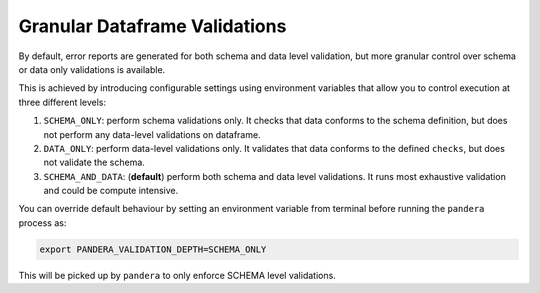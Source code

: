 Granular Dataframe Validations
==============================

By default, error reports are generated for both schema and data level validation,
but more granular control over schema or data only validations is available.

This is achieved by introducing configurable settings using environment variables
that allow you to control execution at three different levels:

1. ``SCHEMA_ONLY``: perform schema validations only. It checks that data conforms
   to the schema definition, but does not perform any data-level validations on dataframe.
2. ``DATA_ONLY``: perform data-level validations only. It validates that data
   conforms to the defined ``checks``, but does not validate the schema.
3. ``SCHEMA_AND_DATA``: (**default**) perform both schema and data level
   validations. It runs most exhaustive validation and could be compute intensive.

You can override default behaviour by setting an environment variable from terminal
before running the ``pandera`` process as:

.. code-block:: bash

    export PANDERA_VALIDATION_DEPTH=SCHEMA_ONLY

This will be picked up by ``pandera`` to only enforce SCHEMA level validations.
